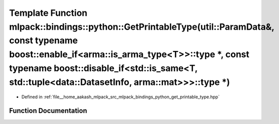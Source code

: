 .. _exhale_function_namespacemlpack_1_1bindings_1_1python_1ae37a682d330659caa949ae76f17ebbd0:

Template Function mlpack::bindings::python::GetPrintableType(util::ParamData&, const typename boost::enable_if<arma::is_arma_type<T>>::type \*, const typename boost::disable_if<std::is_same<T, std::tuple<data::DatasetInfo, arma::mat>>>::type \*)
=====================================================================================================================================================================================================================================================

- Defined in :ref:`file__home_aakash_mlpack_src_mlpack_bindings_python_get_printable_type.hpp`


Function Documentation
----------------------


.. doxygenfunction:: mlpack::bindings::python::GetPrintableType(util::ParamData&, const typename boost::enable_if<arma::is_arma_type<T>>::type *, const typename boost::disable_if<std::is_same<T, std::tuple<data::DatasetInfo, arma::mat>>>::type *)
